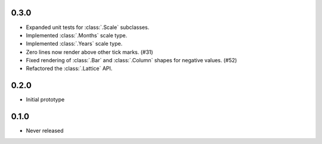 0.3.0
-----

* Expanded unit tests for :class:`.Scale` subclasses.
* Implemented :class:`.Months` scale type.
* Implemented :class:`.Years` scale type.
* Zero lines now render above other tick marks. (#31)
* Fixed rendering of :class:`.Bar` and :class:`.Column` shapes for negative values. (#52)
* Refactored the :class:`.Lattice` API.

0.2.0
-----

* Initial prototype

0.1.0
-----

* Never released
